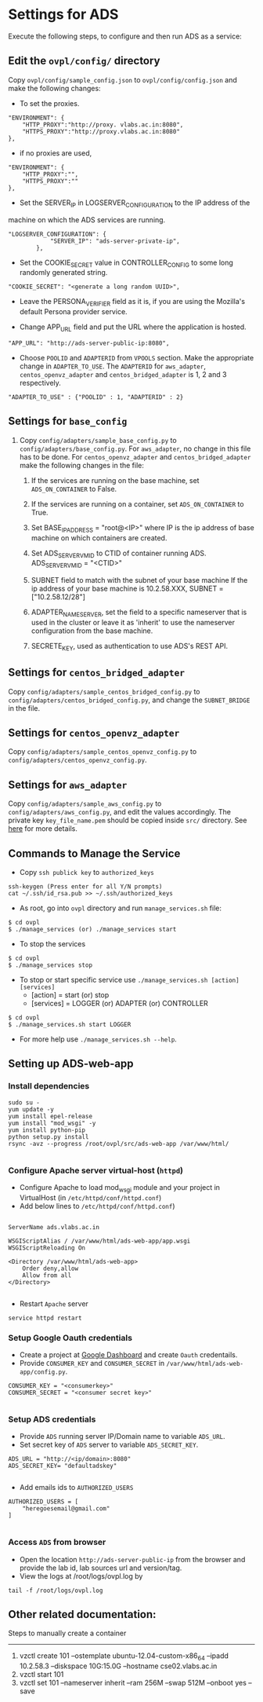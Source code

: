 * Settings for ADS 
Execute the following steps, to configure and then run ADS as a service:

** Edit the =ovpl/config/= directory
   Copy =ovpl/config/sample_config.json= to =ovpl/config/config.json= and make
   the following changes:
      
  + To set the proxies.
#+begin_src example
    "ENVIRONMENT": {
        "HTTP_PROXY":"http://proxy. vlabs.ac.in:8080",
        "HTTPS_PROXY":"http://proxy.vlabs.ac.in:8080"
    },
#+end_src

  + if no proxies are used, 
#+begin_src example
    "ENVIRONMENT": {
        "HTTP_PROXY":"",
        "HTTPS_PROXY":""
    },
#+end_src
  

  + Set the SERVER_IP in LOGSERVER_CONFIGURATION to the IP address of the
machine on which the ADS services are running.
#+begin_src example
"LOGSERVER_CONFIGURATION": {
            "SERVER_IP": "ads-server-private-ip",
	    },
#+end_src

  + Set the COOKIE_SECRET value in CONTROLLER_CONFIG to some long randomly
    generated string.

#+begin_src example
"COOKIE_SECRET": "<generate a long random UUID>",
#+end_src

  + Leave the PERSONA_VERIFIER field as it is, if you are using the Mozilla's
    default Persona provider service.

  + Change APP_URL field and put the URL where the application is hosted.
#+begin_src example
     "APP_URL": "http://ads-server-public-ip:8080",
#+end_src

  + Choose =POOLID= and =ADAPTERID= from =VPOOLS= section. Make the appropriate change in =ADAPTER_TO_USE=.
    The =ADAPTERID= for =aws_adapter=, =centos_openvz_adapter= and =centos_bridged_adapter= is 1, 2 and 3 
    respectively.
   
#+begin_src example
"ADAPTER_TO_USE" : {"POOLID" : 1, "ADAPTERID" : 2}
#+end_src
  
** Settings for =base_config=
   1. Copy =config/adapters/sample_base_config.py= to =config/adapters/base_config.py=. 
      For =aws_adapter=, no change in this file has to be done. For =centos_openvz_adapter=
      and =centos_bridged_adapter= make the following changes in the file:

      1. If the services are running on the base machine,
         set =ADS_ON_CONTAINER= to False.

      2. If the services are running on a container, set =ADS_ON_CONTAINER= to True.

      3. Set BASE_IP_ADDRESS = "root@<IP>" where IP is the ip address of
         base machine on which containers are created.

      4. Set ADS_SERVER_VM_ID to CTID of container running ADS.
         ADS_SERVER_VM_ID = "<CTID>" 

      5. SUBNET field to match with the subnet of your base machine
         If the ip address of your base machine is 10.2.58.XXX, 
         SUBNET = ["10.2.58.12/28"]

      6. ADAPTER_NAME_SERVER, set the field to a specific nameserver that is
         used in the cluster or leave it as 'inherit' to use the nameserver
         configuration from the base machine.
      7. SECRETE_KEY, used as authentication to use ADS's REST API.
	 
** Settings for =centos_bridged_adapter=
   Copy =config/adapters/sample_centos_bridged_config.py= to =config/adapters/centos_bridged_config.py=,
   and change the =SUBNET_BRIDGE= in the file.
   
** Settings for =centos_openvz_adapter=
   Copy =config/adapters/sample_centos_openvz_config.py= to =config/adapters/centos_openvz_config.py=.
       
** Settings for =aws_adapter=
   Copy =config/adapters/sample_aws_config.py= to =config/adapters/aws_config.py=, and edit the values
   accordingly. The private key =key_file_name.pem= should be copied inside =src/= directory.
   See [[./docs/AWSAdapter.org][here]] for more details.
   
** Commands to Manage the Service
+ Copy =ssh publick key= to =authorized_keys=
#+BEGIN_SRC example
ssh-keygen (Press enter for all Y/N prompts)
cat ~/.ssh/id_rsa.pub >> ~/.ssh/authorized_keys
#+END_SRC

+ As root, go into =ovpl= directory and run =manage_services.sh= file:
#+begin_src example
$ cd ovpl
$ ./manage_services (or) ./manage_services start
#+end_src

+ To stop the services
#+begin_src example
$ cd ovpl
$ ./manage_services stop
#+end_src

+ To stop or start specific service use =./manage_services.sh [action] [services]=
	- [action]   = start (or) stop
	- [services] = LOGGER (or) ADAPTER (or) CONTROLLER
#+begin_src example
$ cd ovpl
$ ./manage_services.sh start LOGGER
#+end_src

+ For more help use =./manage_services.sh --help=.

** Setting up ADS-web-app
*** Install dependencies
#+BEGIN_SRC 
sudo su -
yum update -y
yum install epel-release
yum install "mod_wsgi" -y
yum install python-pip
python setup.py install
rsync -avz --progress /root/ovpl/src/ads-web-app /var/www/html/
   
#+END_SRC
*** Configure Apache server virtual-host (=httpd=)
  -  Configure Apache to load mod_wsgi module and your project in
     VirtualHost (in =/etc/httpd/conf/httpd.conf=)
  -  Add below lines to =/etc/httpd/conf/httpd.conf=)
#+BEGIN_SRC 

 ServerName ads.vlabs.ac.in

 WSGIScriptAlias / /var/www/html/ads-web-app/app.wsgi
 WSGIScriptReloading On

 <Directory /var/www/html/ads-web-app>
     Order deny,allow
     Allow from all
 </Directory>

#+END_SRC
  - Restart =Apache= server
#+BEGIN_SRC 
service httpd restart
#+END_SRC
*** Setup Google Oauth credentials
    - Create a project at [[https://console.developers.google.com][Google Dashboard]] and create =Oauth= credentails.
    - Provide =CONSUMER_KEY= and =CONSUMER_SECRET= in
      =/var/www/html/ads-web-app/config.py=.
#+BEGIN_SRC 
CONSUMER_KEY = "<consumerkey>"
CONSUMER_SECRET = "<consumer secret key>"

#+END_SRC
*** Setup ADS credentials
    - Provide =ADS= running server IP/Domain name to variable =ADS_URL=.
    - Set secret key of =ADS= server to variable =ADS_SECRET_KEY=.
#+BEGIN_SRC 
ADS_URL = "http://<ip/domain>:8080"
ADS_SECRET_KEY= "defaultadskey"

#+END_SRC
    - Add emails ids to =AUTHORIZED_USERS=
#+BEGIN_SRC 
AUTHORIZED_USERS = [
    "heregoesemail@gmail.com"
]

#+END_SRC

*** Access =ADS= from browser
   - Open the location =http://ads-server-public-ip= from the
     browser and provide the lab id, lab sources url and version/tag.
   - View the logs at /root/logs/ovpl.log by
#+begin_src example
tail -f /root/logs/ovpl.log
#+end_src

** Other related documentation:
Steps to manually create a container
-----
1. vzctl create 101 --ostemplate ubuntu-12.04-custom-x86_64 --ipadd 10.2.58.3 --diskspace 10G:15.0G --hostname cse02.vlabs.ac.in
2. vzctl start 101
3. vzctl set 101 --nameserver inherit --ram 256M --swap 512M --onboot yes --save
